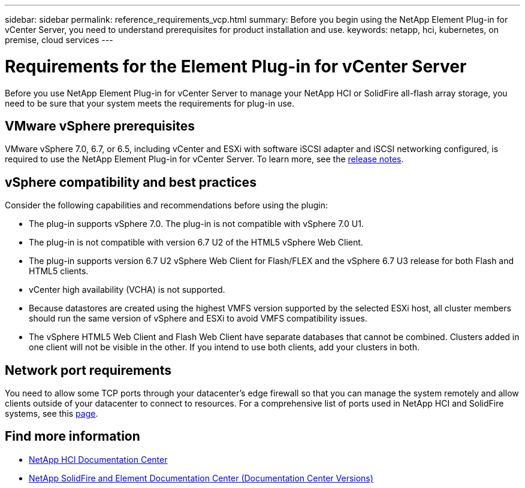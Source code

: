---
sidebar: sidebar
permalink: reference_requirements_vcp.html
summary: Before you begin using the NetApp Element Plug-in for vCenter Server, you need to understand prerequisites for product installation and use.
keywords: netapp, hci, kubernetes, on premise, cloud services
---

= Requirements for the Element Plug-in for vCenter Server
:hardbreaks:
:nofooter:
:icons: font
:linkattrs:
:imagesdir: ../media/

[.lead]
Before you use NetApp Element Plug-in for vCenter Server to manage your NetApp HCI or SolidFire all-flash array storage, you need to be sure that your system meets the requirements for plug-in use.​

== VMware vSphere prerequisites
VMware vSphere 7.0, 6.7, or 6.5, including vCenter and ESXi with software iSCSI adapter and iSCSI networking configured, is required to use the NetApp Element Plug-in for vCenter Server. To learn more, see the https://library.netapp.com/ecm/ecm_download_file/ECMLP2874631[release notes].

== vSphere compatibility and best practices
Consider the following capabilities and recommendations before using the plugin:

* The plug-in supports vSphere 7.0. The plug-in is not compatible with vSphere 7.0 U1.
* The plug-in is not compatible with version 6.7 U2 of the HTML5 vSphere Web Client.
* The plug-in supports version 6.7 U2 vSphere Web Client for Flash/FLEX and the vSphere 6.7 U3 release for both Flash and HTML5 clients.
* vCenter high availability (VCHA) is not supported.
* Because datastores are created using the highest VMFS version supported by the selected ESXi host, all cluster members should run the same version of vSphere and ESXi to avoid VMFS compatibility issues.
* The vSphere HTML5 Web Client and Flash Web Client have separate databases that cannot be combined. Clusters added in one client will not be visible in the other. If you intend to use both clients, add your clusters in both.

== Network port requirements
You need to allow some TCP ports through your datacenter's edge firewall so that you can manage the system remotely and allow clients outside of your datacenter to connect to resources. For a comprehensive list of ports used in NetApp HCI and SolidFire systems, see this link:https://docs.netapp.com/us-en/hci/docs/hci_prereqs_required_network_ports.html[page].

[discrete]
== Find more information
*	https://docs.netapp.com/hci/index.jsp[NetApp HCI Documentation Center^]
*	https://docs.netapp.com/sfe-122/topic/com.netapp.ndc.sfe-vers/GUID-B1944B0E-B335-4E0B-B9F1-E960BF32AE56.html[NetApp SolidFire and Element Documentation Center (Documentation Center Versions)^]
